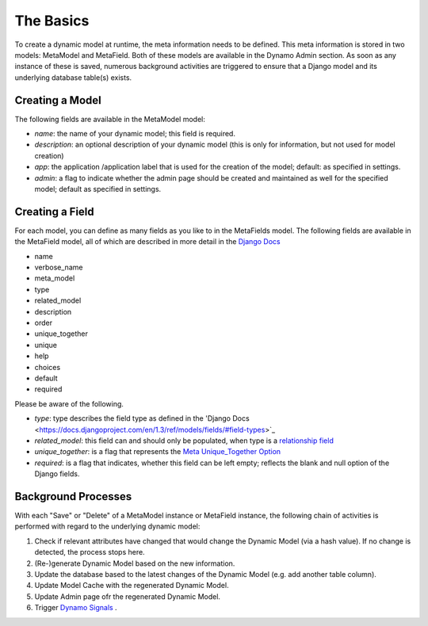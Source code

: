 The Basics
==========
To create a dynamic model at runtime, the meta information needs to be defined. This meta information is stored in two models: MetaModel and MetaField. Both of these models are available in the Dynamo Admin section. As soon as any instance of these is saved, numerous background activities are triggered to ensure that a Django model and its underlying database table(s) exists.

****************
Creating a Model
****************

The following fields are available in the MetaModel model:

* *name*: the name of your dynamic model; this field is required.
* *description*: an optional description of your dynamic model (this is only for information, but not used for model creation)
* *app*: the application /application label that is used for the creation of the model; default: as specified in settings.
* *admin*: a flag to indicate whether the admin page should be created and maintained as well for the specified model; default as specified in settings.

****************
Creating a Field
****************
For each model, you can define as many fields as you like to in the MetaFields model. The following fields are available in the MetaField model, all of which are described in more detail in the `Django Docs <https://docs.djangoproject.com/en/1.3/ref/models/fields/#field-options>`_

* name
* verbose_name
* meta_model
* type
* related_model
* description 
* order
* unique_together
* unique
* help
* choices
* default
* required

Please be aware of the following.

* *type*: type describes the field type as defined in the 'Django Docs <https://docs.djangoproject.com/en/1.3/ref/models/fields/#field-types>`_
* *related_model*: this field can and should only be populated, when type is a `relationship field <https://docs.djangoproject.com/en/1.3/ref/models/fields/#module-django.db.models.fields.related>`_
* *unique_together*: is a flag that represents the `Meta Unique_Together Option <https://docs.djangoproject.com/en/1.3/ref/models/options/#unique-together>`_
* *required*: is a flag that indicates, whether this field can be left empty; reflects the blank and null option of the Django fields.


********************
Background Processes
********************
With each "Save" or "Delete" of a MetaModel instance or MetaField instance, the following chain of activities is performed with regard to the underlying dynamic model:

#. Check if relevant attributes have changed that would change the Dynamic Model (via a hash value). If no change is detected, the process stops here.
#. (Re-)generate Dynamic Model based on the new information.
#. Update the database based to the latest changes of the Dynamic Model (e.g. add another table column).
#. Update Model Cache with the regenerated Dynamic Model.
#. Update Admin page ofr the regenerated Dynamic Model.
#. Trigger `Dynamo Signals <abc>`_ .
